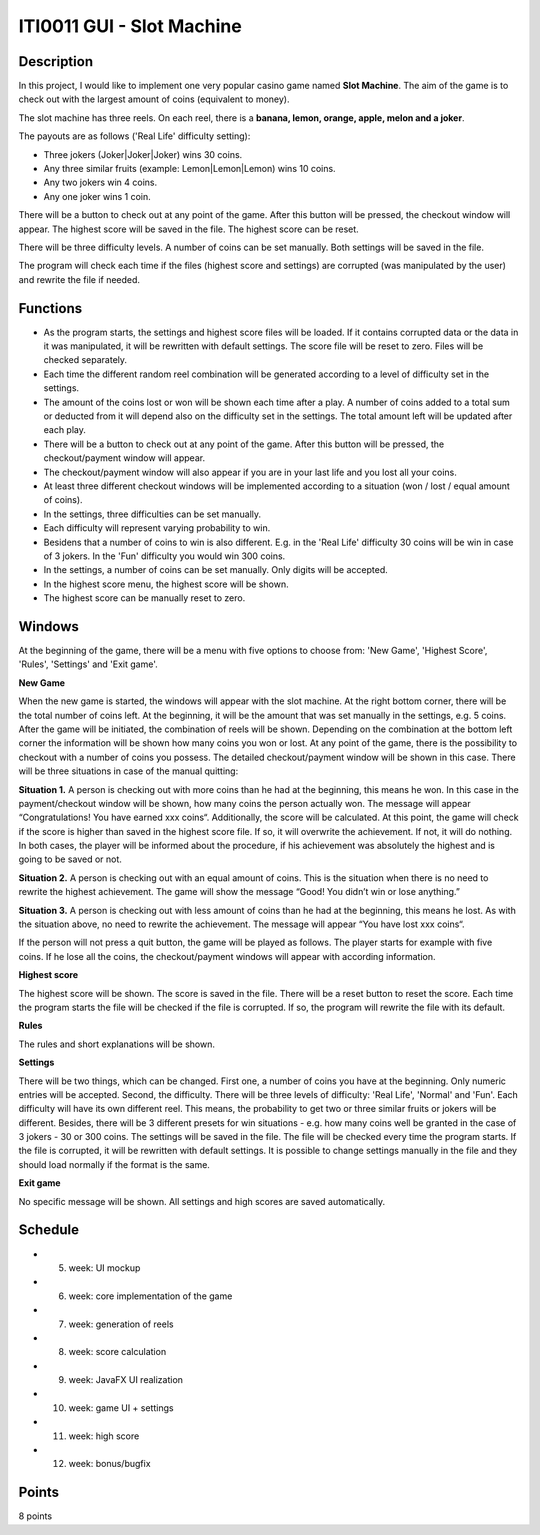 ITI0011 GUI - Slot Machine
==========================

Description
-----------


In this project, I would like to implement one very popular casino game named **Slot Machine**. The aim of the game is to check out with the largest amount of coins (equivalent to money).

The slot machine has three reels. On each reel, there is a **banana, lemon, orange, apple, melon and a joker**.

The payouts are as follows ('Real Life' difficulty setting): 

- Three jokers (Joker|Joker|Joker) wins 30 coins.

- Any three similar fruits (example: Lemon|Lemon|Lemon) wins 10 coins.

- Any two jokers win 4 coins.

- Any one joker wins 1 coin.

There will be a button to check out at any point of the game. After this button will be pressed, the checkout window will appear. The highest score will be saved in the file. The highest score can be reset. 

There will be three difficulty levels. A number of coins can be set manually. Both settings will be saved in the file. 

The program will check each time if the files (highest score and settings) are corrupted (was manipulated by the user) and rewrite the file if needed.  


Functions
---------

- As the program starts, the settings and highest score files will be loaded. If it contains corrupted data or the data in it was manipulated, it will be rewritten with default settings. The score file will be reset to zero. Files will be checked separately. 

- Each time the different random reel combination will be generated according to a level of difficulty set in the settings.

- The amount of the coins lost or won will be shown each time after a play. A number of coins added to a total sum or deducted from it will depend also on the difficulty set in the settings. The total amount left will be updated after each play.

- There will be a button to check out at any point of the game. After this button will be pressed, the checkout/payment window will appear.

- The checkout/payment window will also appear if you are in your last life and you lost all your coins. 

- At least three different checkout windows will be implemented according to a situation (won / lost / equal amount of coins).

- In the settings, three difficulties can be set manually. 

- Each difficulty will represent varying probability to win. 

- Besidens that a number of coins to win is also different. E.g. in the 'Real Life' difficulty 30 coins will be win in case of 3 jokers. In the 'Fun' difficulty you would win 300 coins.

- In the settings, a number of coins can be set manually. Only digits will be accepted.

- In the highest score menu, the highest score will be shown.

- The highest score can be manually reset to zero.



Windows
-------
At the beginning of the game, there will be a menu with five options to choose from: 'New Game', 'Highest Score', 'Rules', 'Settings' and 'Exit game'.

**New Game**

When the new game is started, the windows will appear with the slot machine. At the right bottom corner, there will be the total number of coins left. At the beginning, it will be the amount that was set manually in the settings, e.g. 5 coins. After the game will be initiated, the combination of reels will be shown. Depending on the combination at the bottom left corner the information will be shown how many coins you won or lost. At any point of the game, there is the possibility to checkout with a number of coins you possess. The detailed checkout/payment window will be shown in this case. There will be three situations in case of the manual quitting: 

**Situation 1.** 
A person is checking out with more coins than he had at the beginning, this means he won. In this case in the payment/checkout window will be shown, how many coins the person actually won. The message will appear “Congratulations! You have earned xxx coins“.
Additionally, the score will be calculated. At this point, the game will check if the score is higher than saved in the highest score file. If so, it will overwrite the achievement. If not, it will do nothing. In both cases, the player will be informed about the procedure, if his achievement was absolutely the highest and is going to be saved or not.  

**Situation 2.**
A person is checking out with an equal amount of coins. This is the situation when there is no need to rewrite the highest achievement. The game will show the message “Good! You didn’t win or lose anything.”

**Situation 3.**
A person is checking out with less amount of coins than he had at the beginning, this means he lost. As with the situation above, no need to rewrite the achievement. The message will appear “You have lost xxx coins“.

If the person will not press a quit button, the game will be played as follows. The player starts for example with five coins. If he lose all the coins, the checkout/payment windows will appear with according information.

**Highest score**

The highest score will be shown. The score is saved in the file. There will be a reset button to reset the score. Each time the program starts the file will be checked if the file is corrupted. If so, the program will rewrite the file with its default.

**Rules**

The rules and short explanations will be shown.

**Settings**

There will be two things, which can be changed. First one, a number of coins you have at the beginning. Only numeric entries will be accepted. Second, the difficulty. There will be three levels of difficulty: 'Real Life', 'Normal' and 'Fun'. Each difficulty will have its own different reel. This means, the probability to get two or three similar fruits or jokers will be different. Besides, there will be 3 different presets for win situations - e.g. how many coins well be granted in the case of 3 jokers - 30 or 300 coins. 
The settings will be saved in the file. The file will be checked every time the program starts. If the file is corrupted, it will be rewritten with default settings. It is possible to change settings manually in the file and they should load normally if the format is the same. 

**Exit game**

No specific message will be shown. All settings and high scores are saved automatically.

Schedule
--------

- 5. week: UI mockup
- 6. week: core implementation of the game
- 7. week: generation of reels 
- 8. week: score calculation
- 9. week: JavaFX UI realization
- 10. week: game UI + settings
- 11. week: high score
- 12. week: bonus/bugfix

Points
------
8 points
